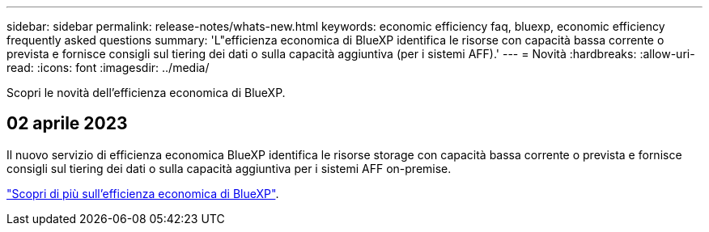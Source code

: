 ---
sidebar: sidebar 
permalink: release-notes/whats-new.html 
keywords: economic efficiency faq, bluexp, economic efficiency frequently asked questions 
summary: 'L"efficienza economica di BlueXP identifica le risorse con capacità bassa corrente o prevista e fornisce consigli sul tiering dei dati o sulla capacità aggiuntiva (per i sistemi AFF).' 
---
= Novità
:hardbreaks:
:allow-uri-read: 
:icons: font
:imagesdir: ../media/


[role="lead"]
Scopri le novità dell'efficienza economica di BlueXP.



== 02 aprile 2023

Il nuovo servizio di efficienza economica BlueXP identifica le risorse storage con capacità bassa corrente o prevista e fornisce consigli sul tiering dei dati o sulla capacità aggiuntiva per i sistemi AFF on-premise.

link:https://docs.netapp.com/us-en/bluexp-economic-efficiency/get-started/intro.html["Scopri di più sull'efficienza economica di BlueXP"].
